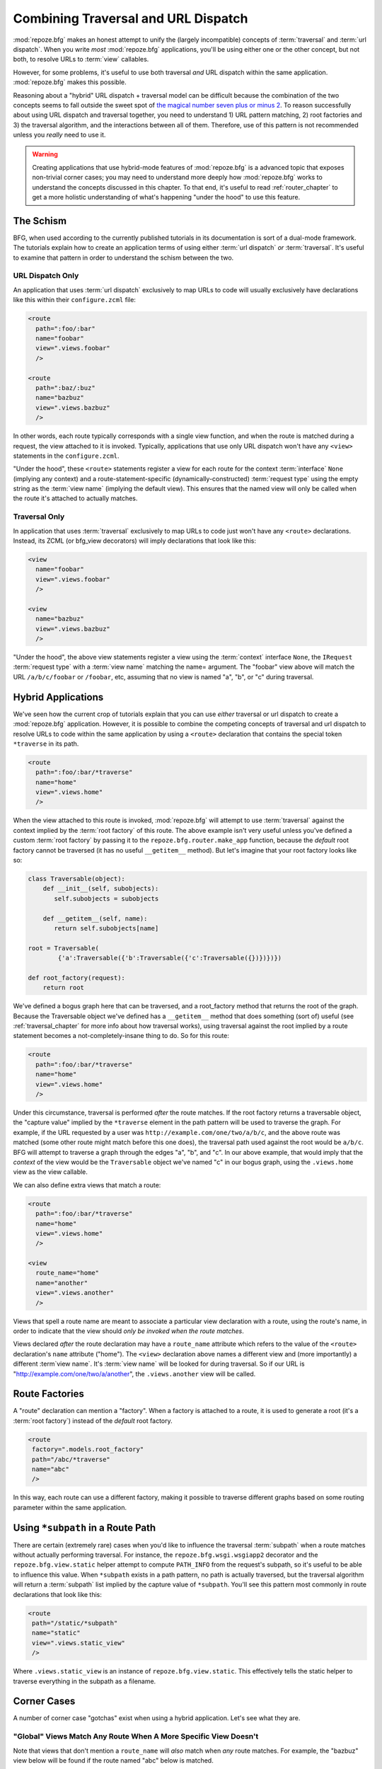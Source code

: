 .. _hybrid_chapter:

Combining Traversal and URL Dispatch
====================================

:mod:`repoze.bfg` makes an honest attempt to unify the (largely
incompatible) concepts of :term:`traversal` and :term:`url dispatch`.
When you write *most* :mod:`repoze.bfg` applications, you'll be using
either one or the other concept, but not both, to resolve URLs to
:term:`view` callables.

However, for some problems, it's useful to use both traversal *and*
URL dispatch within the same application.  :mod:`repoze.bfg` makes
this possible.

Reasoning about a "hybrid" URL dispatch + traversal model can be
difficult because the combination of the two concepts seems to fall
outside the sweet spot of `the magical number seven plus or minus 2
<http://en.wikipedia.org/wiki/The_Magical_Number_Seven,_Plus_or_Minus_Two>`_.
To reason successfully about using URL dispatch and traversal
together, you need to understand 1) URL pattern matching, 2) root
factories and 3) the traversal algorithm, and the interactions between
all of them.  Therefore, use of this pattern is not recommended unless
you *really* need to use it.

.. warning:: Creating applications that use hybrid-mode features of
   :mod:`repoze.bfg` is a advanced topic that exposes non-trivial
   corner cases; you may need to understand more deeply how
   :mod:`repoze.bfg` works to understand the concepts discussed in
   this chapter.  To that end, it's useful to read
   :ref:`router_chapter` to get a more holistic understanding of
   what's happening "under the hood" to use this feature.

The Schism
----------

BFG, when used according to the currently published tutorials in its
documentation is sort of a dual-mode framework.  The tutorials explain
how to create an application terms of using either :term:`url
dispatch` *or* :term:`traversal`.  It's useful to examine that pattern
in order to understand the schism between the two.

URL Dispatch Only
~~~~~~~~~~~~~~~~~

An application that uses :term:`url dispatch` exclusively to map URLs
to code will usually exclusively have declarations like this within
their ``configure.zcml`` file:

.. code-block:: xml

   <route
     path=":foo/:bar"
     name="foobar"
     view=".views.foobar"
     />

   <route
     path=":baz/:buz"
     name="bazbuz"
     view=".views.bazbuz"
     />

In other words, each route typically corresponds with a single view
function, and when the route is matched during a request, the view
attached to it is invoked.  Typically, applications that use only URL
dispatch won't have any ``<view>`` statements in the
``configure.zcml``.

"Under the hood", these ``<route>`` statements register a view for
each route for the context :term:`interface` ``None`` (implying any
context) and a route-statement-specific (dynamically-constructed)
:term:`request type` using the empty string as the :term:`view name`
(implying the default view).  This ensures that the named view will
only be called when the route it's attached to actually matches.

Traversal Only
~~~~~~~~~~~~~~

In application that uses :term:`traversal` exclusively to map URLs to
code just won't have any ``<route>`` declarations.  Instead, its ZCML
(or bfg_view decorators) will imply declarations that look like this:

.. code-block:: xml

   <view
     name="foobar"
     view=".views.foobar"
     />

   <view
     name="bazbuz"
     view=".views.bazbuz"
     />

"Under the hood", the above view statements register a view using the
:term:`context` interface ``None``, the ``IRequest`` :term:`request
type` with a :term:`view name` matching the name= argument.  The
"foobar" view above will match the URL ``/a/b/c/foobar`` or
``/foobar``, etc, assuming that no view is named "a", "b", or "c"
during traversal.

Hybrid Applications
-------------------

We've seen how the current crop of tutorials explain that you can use
*either* traversal or url dispatch to create a :mod:`repoze.bfg`
application.  However, it is possible to combine the competing
concepts of traversal and url dispatch to resolve URLs to code within
the same application by using a ``<route>`` declaration that contains
the special token ``*traverse`` in its path.

.. code-block:: xml

   <route
     path=":foo/:bar/*traverse"
     name="home"
     view=".views.home"
     />

When the view attached to this route is invoked, :mod:`repoze.bfg`
will attempt to use :term:`traversal` against the context implied by
the :term:`root factory` of this route.  The above example isn't very
useful unless you've defined a custom :term:`root factory` by passing
it to the ``repoze.bfg.router.make_app`` function, because the
*default* root factory cannot be traversed (it has no useful
``__getitem__`` method).  But let's imagine that your root factory
looks like so:

.. code-block:: python

   class Traversable(object):
       def __init__(self, subobjects):
          self.subobjects = subobjects

       def __getitem__(self, name):
          return self.subobjects[name]

   root = Traversable(
           {'a':Traversable({'b':Traversable({'c':Traversable({})})})})

   def root_factory(request):
       return root

We've defined a bogus graph here that can be traversed, and a
root_factory method that returns the root of the graph.  Because the
Traversable object we've defined has a ``__getitem__`` method that
does something (sort of) useful (see :ref:`traversal_chapter` for more
info about how traversal works), using traversal against the root
implied by a route statement becomes a not-completely-insane thing to
do.  So for this route:

.. code-block:: xml

   <route
     path=":foo/:bar/*traverse"
     name="home"
     view=".views.home"
     />

Under this circumstance, traversal is performed *after* the route
matches.  If the root factory returns a traversable object, the
"capture value" implied by the ``*traverse`` element in the path
pattern will be used to traverse the graph.  For example, if the URL
requested by a user was ``http://example.com/one/two/a/b/c``, and the
above route was matched (some other route might match before this one
does), the traversal path used against the root would be ``a/b/c``.
BFG will attempt to traverse a graph through the edges "a", "b", and
"c".  In our above example, that would imply that the *context* of the
view would be the ``Traversable`` object we've named "c" in our bogus
graph, using the ``.views.home`` view as the view callable.

We can also define extra views that match a route:

.. code-block:: xml

   <route
     path=":foo/:bar/*traverse"
     name="home"
     view=".views.home"
     />

   <view
     route_name="home"
     name="another"
     view=".views.another"
     />

Views that spell a route name are meant to associate a particular view
declaration with a route, using the route's name, in order to indicate
that the view should *only be invoked when the route matches*.

Views declared *after* the route declaration may have a ``route_name``
attribute which refers to the value of the ``<route>`` declaration's
``name`` attribute ("home").  The ``<view>`` declaration above names
a different view and (more importantly) a different :term`view name`.
It's :term:`view name` will be looked for during traversal.  So if our
URL is "http://example.com/one/two/a/another", the ``.views.another``
view will be called.

Route Factories
---------------

A "route" declaration can mention a "factory".  When a factory is
attached to a route, it is used to generate a root (it's a :term:`root
factory`) instead of the *default* root factory.

.. code-block:: xml

   <route
    factory=".models.root_factory"
    path="/abc/*traverse"
    name="abc"
    />

In this way, each route can use a different factory, making it
possible to traverse different graphs based on some routing parameter
within the same application.

.. _star_subpath:

Using ``*subpath`` in a Route Path
----------------------------------

There are certain (extremely rare) cases when you'd like to influence
the traversal :term:`subpath` when a route matches without actually
performing traversal.  For instance, the ``repoze.bfg.wsgi.wsgiapp2``
decorator and the ``repoze.bfg.view.static`` helper attempt to compute
``PATH_INFO`` from the request's subpath, so it's useful to be able to
influence this value.  When ``*subpath`` exists in a path pattern, no
path is actually traversed, but the traversal algorithm will return a
:term:`subpath` list implied by the capture value of ``*subpath``.
You'll see this pattern most commonly in route declarations that look
like this:

.. code-block:: xml

   <route
    path="/static/*subpath"
    name="static"
    view=".views.static_view"
    />

Where ``.views.static_view`` is an instance of
``repoze.bfg.view.static``.  This effectively tells the static helper
to traverse everything in the subpath as a filename.

Corner Cases
------------

A number of corner case "gotchas" exist when using a hybrid
application.  Let's see what they are.

.. _globalviews_corner_case:

"Global" Views Match Any Route When A More Specific View Doesn't
~~~~~~~~~~~~~~~~~~~~~~~~~~~~~~~~~~~~~~~~~~~~~~~~~~~~~~~~~~~~~~~~

Note that views that don't mention a ``route_name`` will *also* match
when *any* route matches.  For example, the "bazbuz" view below will
be found if the route named "abc" below is matched.

.. code-block:: xml

   <route
     path="/abc/*traverse"
     name="abc"
     view=".views.abc"
     />

   <view
     name="bazbuz"
     view=".views.bazbuz"
     />

To override the behavior of the "bazbuz" view when this route matches,
use an additional view that mentions the route name explicitly.

.. code-block:: xml

   <route
     path="/abc/*traverse"
     name="abc"
     view=".views.abc"
     />

   <view
     name="bazbuz"
     view=".views.bazbuz"
     />

   <view
     name="bazbuz"
     route_name="abc"
     view=".views.bazbuz2"
     />

In the above setup, when no route matches, and traversal finds the
view name to be "bazbuz", the ``.views.bazbuz`` view will be used.
However, if the "abc" route matches, and traversal finds the view name
to be "bazbuz", the ``.views.bazbuz2`` view will be used.

``context`` Type (aka "for") Registrations Bind More Tightly Than ``request``  Type Registrations
~~~~~~~~~~~~~~~~~~~~~~~~~~~~~~~~~~~~~~~~~~~~~~~~~~~~~~~~~~~~~~~~~~~~~~~~~~~~~~~~~~~~~~~~~~~~~~~~~

This corner case is only interesting if you are using a hybrid
application and you believe the "wrong" view is being called for a
given request.

This explanation requires a little "inside baseball" knowledge of how
:mod:`repoze.bfg` works.  :mod:`repoze.bfg` uses the :term:`Zope
Component Architecture` under the hood to dispatch a request to a
:term:`view`.  In Zope Component Architecture-speak, a view is a
"multi adapter" registered for a :term:`context` type and a
:term:`request` type as well as a particular :term:`view name`.  When
a request is generated and a context is found by the :mod:`repoze.bfg`
:term:`router`, it uses these two values, along with the :term:`view
name` to try to locate a view callable.

A view is registered for a ``route`` either as its default view via
the ``view=`` attribute of a ``route`` declaration in ZCML *or* as a
standalone ``<view>`` declaration (or via the ``@bfg_route``
decorator) which has a ``route_name`` that matches the route's name.
At startup time, when such a registration is encountered, the view is
registered for the ``context`` type ``None`` (meaning *any* context)
and a *special* request type which is dynamically generated.  This
request type also derives from a "base" request type, which is what
allows it to match against views defined without a route name (see
:ref:`globalviews_corner_case`).

When a request URL matches a ``<route>`` path, the special request
type interface mentioned in the previous paragraph is attached to the
``request`` object as it is created.  The *root* found by the router
is based on either the route's ``factory`` (or the default root
factory if no ``factory`` is mentioned in the ``<route>``
declaration).  This root is eventually resolved to a ``context`` via
:term:`traversal`.  This ``context`` will either have some particular
interface, or it won't, depending on the result of traversal.

Given how view dispatch works, since the registration made "under the
hood" for views that match a route use the (very weakly binding)
``None`` value as the context value's interface, if the context that
is found has a specific interface, and a global view statement is
registered against this interface as its context interface, it's
likely that the *global* view will match *before* the view that is
attached to the route unless the ``view_for`` attribute is used on the
``route`` registration to match the "correct" interface first (because
then both the request type and the context type are "more specific"
for the view registration).

What it all boils down to is: if a request that matches a route
resolves to a view you don't expect it to, use the ``view_for``
attribute of the ``route`` statement (*or* the ``for`` attribute of
the ZCML statement that also has a ``route_name`` *or* the equivalent
``for_`` parameter to the ``@bfg_view`` decorator that also has a
``route_name`` parameter) to name the specific context interface you
want the route-related view to match.

Yes, that was as painful for me to write as it was for you to read.

Registering a Default View for a Route That has a ``view`` attribute
~~~~~~~~~~~~~~~~~~~~~~~~~~~~~~~~~~~~~~~~~~~~~~~~~~~~~~~~~~~~~~~~~~~~

It is an error to provide *both* a ``view`` attribute on a ``<route>``
declaration *and* a ``<view>`` declaration that serves as a "default
view" (a view with no ``name`` attribute or the empty ``name``
attribute).  For example, this pair of route/view statements will
generate a "conflict" error at startup time.

.. code-block:: xml

   <route
     path=":foo/:bar/*traverse"
     name="home"
     view=".views.home"
     />

   <view
     route_name="home"
     view=".views.another"
     />

This is because the "view" attribute of the ``<route>`` statement
above is an *implicit* default view when that route matches.
``<route>`` declarations don't *need* to supply a view attribute.
For example, this ``<route>`` statement:

.. code-block:: xml

   <route
     path=":foo/:bar/*traverse"
     name="home"
     view=".views.home"
     />

Can also be spelled like so:

.. code-block:: xml


   <route
     path=":foo/:bar/*traverse"
     name="home"
     />

   <view
     route_name="home"
     view=".views.home"
     />

The two spellings are logically equivalent.  

Binding Extra Views Against a  ``<route>`` Statement that Doesn't Have a ``*traverse`` Element In Its Path
~~~~~~~~~~~~~~~~~~~~~~~~~~~~~~~~~~~~~~~~~~~~~~~~~~~~~~~~~~~~~~~~~~~~~~~~~~~~~~~~~~~~~~~~~~~~~~~~~~~~~~~~~~

Here's another corner case that just makes no sense.

.. code-block:: xml

   <route
     path="/abc"
     name="abc"
     view=".views.abc"
     />

   <view
     name="bazbuz"
     view=".views.bazbuz"
     route_name="abc"
     />

The above ``<view>`` declaration is completely useless, because the
view name will never be matched when the route it references matches.
Only the view associated with the route itself (``.views.abc``) will
ever be invoked when the route matches, because the default view is
always invoked when a route matches and when no post-match traversal
is performed.  To make the below ``<view>`` declaration non-useless,
you must the special ``*traverse`` token to the route's "path"., e.g.:

.. code-block:: xml

   <route
     path="/abc/*traverse"
     name="abc"
     view=".views.abc"
     />

   <view
     name="bazbuz"
     view=".views.bazbuz"
     route_name="abc"
     />

Route Ordering
~~~~~~~~~~~~~~

One other thing to look out for: ``<route>`` statements need to be
ordered relative to each other; view statements don't.  ``<route>``
statement ordering is very important, because routes are evaluated in
a specific order, unlike traversal, which depends on emergent behavior
rather than an ordered list of directives.

